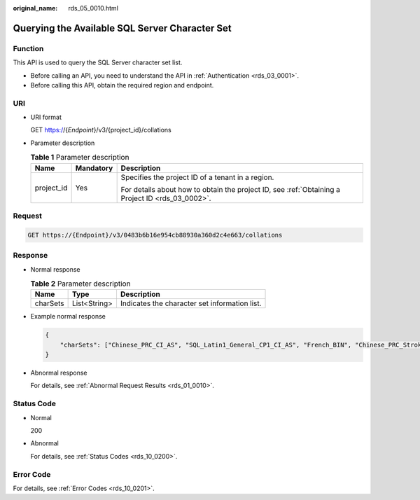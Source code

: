 :original_name: rds_05_0010.html

.. _rds_05_0010:

Querying the Available SQL Server Character Set
===============================================

Function
--------

This API is used to query the SQL Server character set list.

-  Before calling an API, you need to understand the API in :ref:`Authentication <rds_03_0001>`.
-  Before calling this API, obtain the required region and endpoint.

URI
---

-  URI format

   GET https://{*Endpoint*}/v3/{project_id}/collations

-  Parameter description

   .. table:: **Table 1** Parameter description

      +-----------------------+-----------------------+--------------------------------------------------------------------------------------------------+
      | Name                  | Mandatory             | Description                                                                                      |
      +=======================+=======================+==================================================================================================+
      | project_id            | Yes                   | Specifies the project ID of a tenant in a region.                                                |
      |                       |                       |                                                                                                  |
      |                       |                       | For details about how to obtain the project ID, see :ref:`Obtaining a Project ID <rds_03_0002>`. |
      +-----------------------+-----------------------+--------------------------------------------------------------------------------------------------+

Request
-------

.. code-block:: text

   GET https://{Endpoint}/v3/0483b6b16e954cb88930a360d2c4e663/collations

Response
--------

-  Normal response

   .. table:: **Table 2** Parameter description

      ======== ============ =============================================
      Name     Type         Description
      ======== ============ =============================================
      charSets List<String> Indicates the character set information list.
      ======== ============ =============================================

-  Example normal response

   .. code-block:: text

      {
          "charSets": ["Chinese_PRC_CI_AS", "SQL_Latin1_General_CP1_CI_AS", "French_BIN", "Chinese_PRC_Stroke_BIN", "Chinese_PRC_CI_AI"]
      }

-  Abnormal response

   For details, see :ref:`Abnormal Request Results <rds_01_0010>`.

Status Code
-----------

-  Normal

   200

-  Abnormal

   For details, see :ref:`Status Codes <rds_10_0200>`.

Error Code
----------

For details, see :ref:`Error Codes <rds_10_0201>`.
